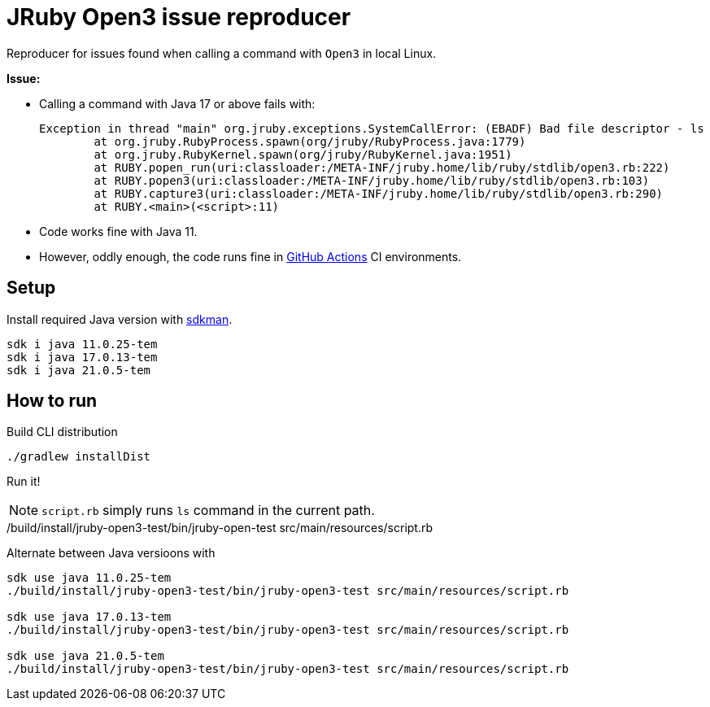= JRuby Open3 issue reproducer

Reproducer for issues found when calling a command with `Open3` in local Linux.

**Issue:**

* Calling a command with Java 17 or above fails with:
+
----
Exception in thread "main" org.jruby.exceptions.SystemCallError: (EBADF) Bad file descriptor - ls
        at org.jruby.RubyProcess.spawn(org/jruby/RubyProcess.java:1779)
        at org.jruby.RubyKernel.spawn(org/jruby/RubyKernel.java:1951)
        at RUBY.popen_run(uri:classloader:/META-INF/jruby.home/lib/ruby/stdlib/open3.rb:222)
        at RUBY.popen3(uri:classloader:/META-INF/jruby.home/lib/ruby/stdlib/open3.rb:103)
        at RUBY.capture3(uri:classloader:/META-INF/jruby.home/lib/ruby/stdlib/open3.rb:290)
        at RUBY.<main>(<script>:11)
----

* Code works fine with Java 11.
* However, oddly enough, the code runs fine in https://github.com/abelsromero/jruby-open3-test/actions[GitHub Actions] CI environments.

== Setup

Install required Java version with https://sdkman.io/[sdkman].

----
sdk i java 11.0.25-tem
sdk i java 17.0.13-tem
sdk i java 21.0.5-tem
----

== How to run

Build CLI distribution

 ./gradlew installDist

Run it!

NOTE: `script.rb` simply runs `ls` command in the current path.

./build/install/jruby-open3-test/bin/jruby-open-test src/main/resources/script.rb

Alternate between Java versioons with

----
sdk use java 11.0.25-tem
./build/install/jruby-open3-test/bin/jruby-open3-test src/main/resources/script.rb

sdk use java 17.0.13-tem
./build/install/jruby-open3-test/bin/jruby-open3-test src/main/resources/script.rb

sdk use java 21.0.5-tem
./build/install/jruby-open3-test/bin/jruby-open3-test src/main/resources/script.rb
----